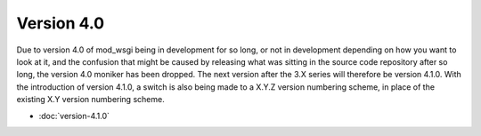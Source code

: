 ===========
Version 4.0
===========

Due to version 4.0 of mod_wsgi being in development for so long, or not in
development depending on how you want to look at it, and the confusion that
might be caused by releasing what was sitting in the source code repository
after so long, the version 4.0 moniker has been dropped. The next version
after the 3.X series will therefore be version 4.1.0. With the introduction
of version 4.1.0, a switch is also being made to a X.Y.Z version numbering
scheme, in place of the existing X.Y version numbering scheme.

* :doc:`version-4.1.0`
